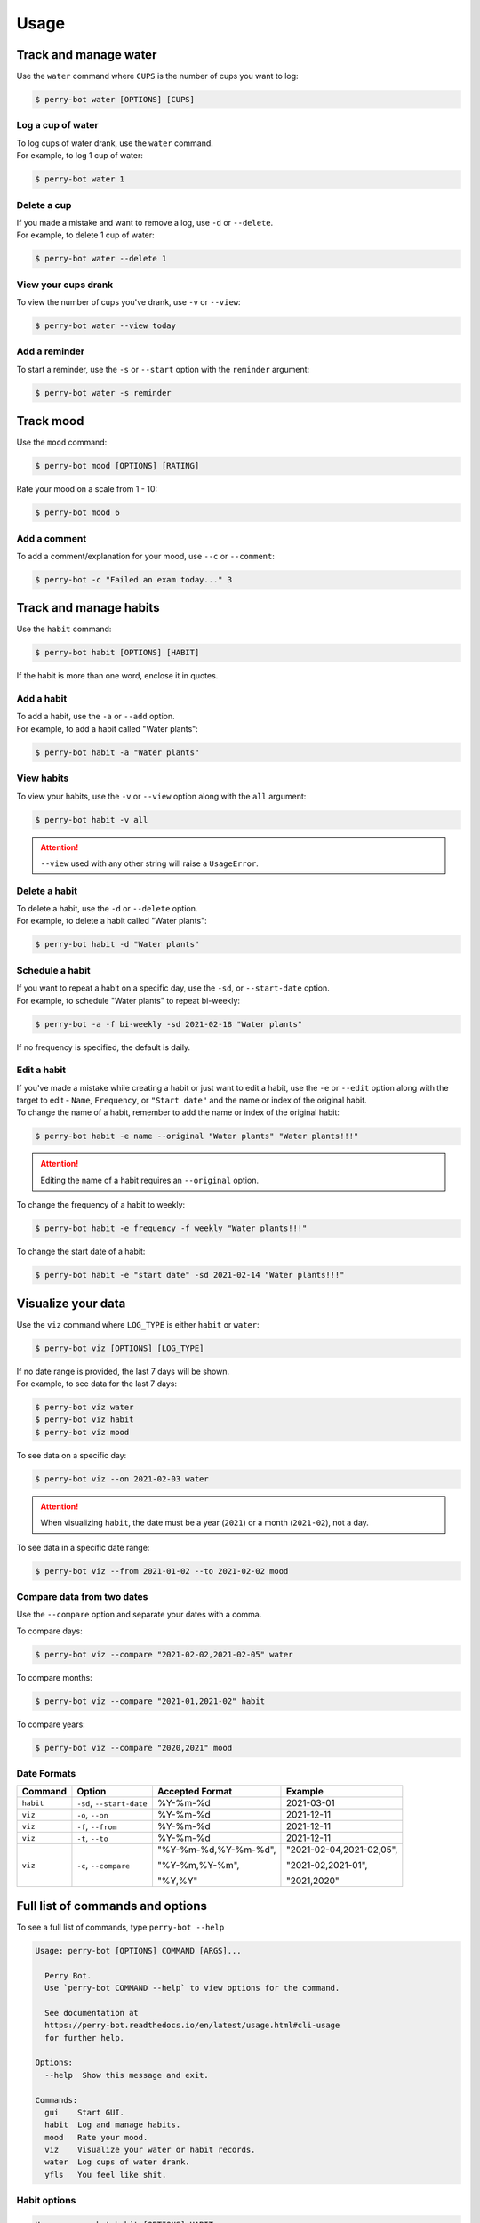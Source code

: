=====
Usage
=====

Track and manage water
======================

Use the ``water`` command where ``CUPS`` is the number of cups you want to log:

.. code-block::

    $ perry-bot water [OPTIONS] [CUPS]


Log a cup of water
^^^^^^^^^^^^^^^^^^

| To log cups of water drank, use the ``water`` command.
| For example, to log 1 cup of water:


.. code-block::

    $ perry-bot water 1


Delete a cup
^^^^^^^^^^^^

| If you made a mistake and want to remove a log, use ``-d`` or ``--delete``.
| For example, to delete 1 cup of water:

.. code-block::

    $ perry-bot water --delete 1


View your cups drank
^^^^^^^^^^^^^^^^^^^^

To view the number of cups you've drank, use ``-v`` or ``--view``:

.. code-block::

    $ perry-bot water --view today


.. margin::

    .. note::

        ``reminder`` and ``today`` are the only strings that are accepted in this command.
        Any other string will raise a ``UsageError``.


Add a reminder
^^^^^^^^^^^^^^

To start a reminder, use the ``-s`` or ``--start`` option with the ``reminder`` argument:

.. code-block::

    $ perry-bot water -s reminder





Track mood
==========

Use the ``mood`` command:

.. code-block::

    $ perry-bot mood [OPTIONS] [RATING]


Rate your mood on a scale from 1 - 10:

.. code-block::

    $ perry-bot mood 6


Add a comment
^^^^^^^^^^^^^

To add a comment/explanation for your mood, use ``--c`` or ``--comment``:

.. code-block::

    $ perry-bot -c "Failed an exam today..." 3



Track and manage habits
=======================

Use the ``habit`` command:

.. code-block:: shell

    $ perry-bot habit [OPTIONS] [HABIT]

If the habit is more than one word, enclose it in quotes.


.. margin::

    .. note::

        Habit names must be unique. Creation will fail if the name isn't unique.


Add a habit
^^^^^^^^^^^

| To add a habit, use the ``-a`` or ``--add`` option.
| For example, to add a habit called "Water plants":

.. code-block::

    $ perry-bot habit -a "Water plants"


View habits
^^^^^^^^^^^

| To view your habits, use the ``-v`` or ``--view`` option along with the ``all`` argument:

.. code-block::

    $ perry-bot habit -v all


.. attention::

    ``--view`` used with any other string will raise a ``UsageError``.


Delete a habit
^^^^^^^^^^^^^^

| To delete a habit, use the ``-d`` or ``--delete`` option.
| For example, to delete a habit called "Water plants":

.. code-block::

    $ perry-bot habit -d "Water plants"



Schedule a habit
^^^^^^^^^^^^^^^^

| If you want to repeat a habit on a specific day, use the ``-sd``, or ``--start-date`` option.
| For example, to schedule "Water plants" to repeat bi-weekly:

.. code-block:: shell

    $ perry-bot -a -f bi-weekly -sd 2021-02-18 "Water plants"


If no frequency is specified, the default is daily.



Edit a habit
^^^^^^^^^^^^

| If you've made a mistake while creating a habit or just want to edit a habit, use the ``-e`` or ``--edit`` option
  along with the target to edit - ``Name``, ``Frequency``, or ``"Start date"`` and the name or index of the original habit.
| To change the name of a habit, remember to add the name or index of the original habit:

.. code-block::

    $ perry-bot habit -e name --original "Water plants" "Water plants!!!"


.. attention::

    Editing the name of a habit requires an ``--original`` option.


To change the frequency of a habit to weekly:

.. code-block::

    $ perry-bot habit -e frequency -f weekly "Water plants!!!"


To change the start date of a habit:

.. code-block::

    $ perry-bot habit -e "start date" -sd 2021-02-14 "Water plants!!!"



Visualize your data
===================

Use the ``viz`` command where ``LOG_TYPE`` is either ``habit`` or ``water``:

.. code-block::

    $ perry-bot viz [OPTIONS] [LOG_TYPE]

| If no date range is provided, the last 7 days will be shown.
| For example, to see data for the last 7 days:

.. code-block::

    $ perry-bot viz water
    $ perry-bot viz habit
    $ perry-bot viz mood


To see data on a specific day:

.. code-block::

    $ perry-bot viz --on 2021-02-03 water


.. attention::

    When visualizing ``habit``, the date must be a year (``2021``) or a month (``2021-02``), not a day.


To see data in a specific date range:

.. code-block::

    $ perry-bot viz --from 2021-01-02 --to 2021-02-02 mood


Compare data from two dates
^^^^^^^^^^^^^^^^^^^^^^^^^^^

Use the ``--compare`` option and separate your dates with a comma.

To compare days:

.. code-block::

    $ perry-bot viz --compare "2021-02-02,2021-02-05" water


To compare months:

.. code-block::

    $ perry-bot viz --compare "2021-01,2021-02" habit


To compare years:

.. code-block::

    $ perry-bot viz --compare "2020,2021" mood


.. margin::

    .. note::

        Basically, everything is in the format of "Year-Month-Date"


Date Formats
^^^^^^^^^^^^

.. list-table::
    :header-rows: 1

    * - Command
      - Option
      - Accepted Format
      - Example
    * - ``habit``
      - ``-sd``, ``--start-date``
      - %Y-%m-%d
      - 2021-03-01
    * - ``viz``
      - ``-o``, ``--on``
      - %Y-%m-%d
      - 2021-12-11
    * - ``viz``
      - ``-f``, ``--from``
      - %Y-%m-%d
      - 2021-12-11
    * - ``viz``
      - ``-t``, ``--to``
      - %Y-%m-%d
      - 2021-12-11
    * - ``viz``
      - ``-c``, ``--compare``
      - "%Y-%m-%d,%Y-%m-%d",

        "%Y-%m,%Y-%m",

        "%Y,%Y"
      - "2021-02-04,2021-02,05",

        "2021-02,2021-01",

        "2021,2020"



Full list of commands and options
=================================

To see a full list of commands, type ``perry-bot --help``

.. code-block::

    Usage: perry-bot [OPTIONS] COMMAND [ARGS]...

      Perry Bot.
      Use `perry-bot COMMAND --help` to view options for the command.

      See documentation at
      https://perry-bot.readthedocs.io/en/latest/usage.html#cli-usage
      for further help.

    Options:
      --help  Show this message and exit.

    Commands:
      gui    Start GUI.
      habit  Log and manage habits.
      mood   Rate your mood.
      viz    Visualize your water or habit records.
      water  Log cups of water drank.
      yfls   You feel like shit.


Habit options
^^^^^^^^^^^^^

.. code-block::

    Usage: perry-bot habit [OPTIONS] HABIT

      Log and manage habits.

      Default frequency is set to daily.

      [HABIT] = Name of habit or `all` for all habits.

    Options:
      -v, --view                      View existing habit and its status.

      -c, --complete / -ic, --incomplete
                                      Mark habit as complete or incomplete.

      -a, --add                       Add a habit.
      -d, --delete                    Delete a habit.

      -f, --frequency [Daily|Bi-Weekly|Weekly|Monthly|Yearly]
                                      Frequency of the habit.

      -sd, --start-date [%Y-%m-%d]    Set the state date for weekly, bi-weekly,
                                      monthly, or yearly habits.

      -e, --edit [Name|Frequency|Start date]
                                      Edit a habit

      -o, --original TEXT             The name of the habit you want to edit. Use
                                      when editing the name of a habit

      --help                          Show this message and exit.


Mood options
^^^^^^^^^^^^

.. code-block::

    Usage: perry-bot mood [OPTIONS] ARG

      Rate your mood.

      [ARG] = Integer from 1 - 10 or `today` to view today's mood.

    Options:
      -v, --view          View today's mood.
      -c, --comment TEXT  Add a comment.
      --help              Show this message and exit.



Data visualization options
^^^^^^^^^^^^^^^^^^^^^^^^^^

.. code-block::

    Usage: perry-bot viz [OPTIONS] LOG_TYPE

      Visualize your water or habit records.

      If no date or date range is provided, the last 7 days will be shown. See
      documentation for date formatting.

      [LOG_TYPE] = `water` or `mood` or `habit`

    Options:
      -o, --on [%Y-%m-%d]    Show records on this date.
      -f, --from [%Y-%m-%d]  Show records after, or on, this date
      -t, --to [%Y-%m-%d]    Show records before, or on, this date.
      -c, --compare TEXT     Compare records. Separate values with a comma.
      -h, --habit TEXT       Show entries of a specific habit.
      --help                 Show this message and exit.



Water options
^^^^^^^^^^^^^

.. code-block::

    Usage: perry-bot water [OPTIONS] ARG

      Log cups of water drank.
      Get reminders to drink water.
      See the documentation for more information on scheduling reminders.

      [ARG] = Integer or `reminder` or `today`

    Options:
      -d, --delete  Delete NUM cup(s) of water.
      -v, --view    View cups of water drank. Use with `today` argument.
      --start       Start water reminder. Use with `reminder` argument.
      --stop        Stop water reminder. Use with `reminder` argument.
      -e, --edit    Edit water reminder schedule. use with `reminder` argument.
      --help        Show this message and exit.
